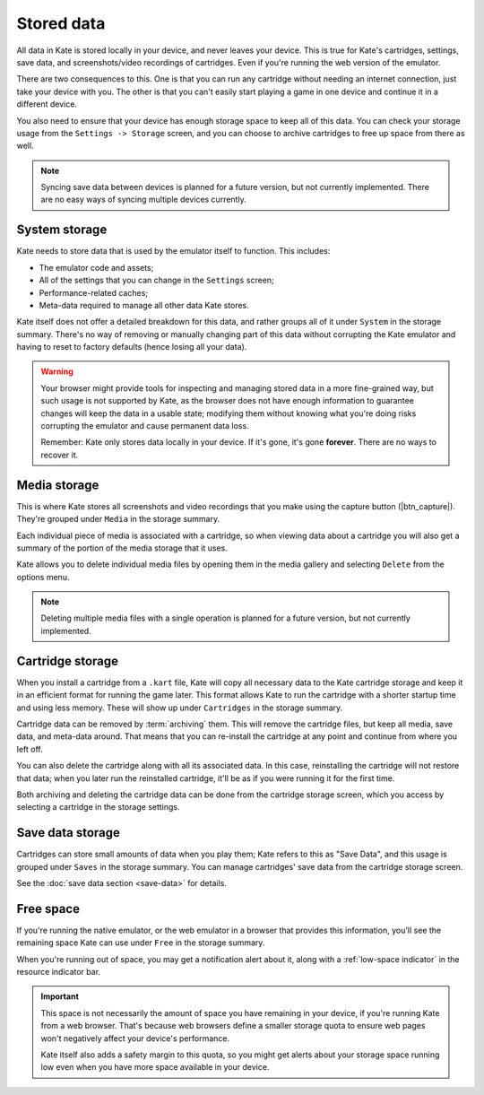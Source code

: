 Stored data
===========

All data in Kate is stored locally in your device, and never leaves your
device. This is true for Kate's cartridges, settings, save data, and
screenshots/video recordings of cartridges. Even if you're running
the web version of the emulator.

There are two consequences to this. One is that you can run any cartridge
without needing an internet connection, just take your device with you.
The other is that you can't easily start playing a game in one device
and continue it in a different device.

You also need to ensure that your device has enough storage space to
keep all of this data. You can check your storage usage from the
``Settings -> Storage`` screen, and you can choose to archive
cartridges to free up space from there as well.


.. note::

   Syncing save data between devices is planned for a future version, but
   not currently implemented. There are no easy ways of syncing multiple
   devices currently.


System storage
--------------

Kate needs to store data that is used by the emulator itself to function.
This includes:

* The emulator code and assets;
* All of the settings that you can change in the ``Settings`` screen;
* Performance-related caches;
* Meta-data required to manage all other data Kate stores.

Kate itself does not offer a detailed breakdown for this data, and rather
groups all of it under ``System`` in the storage summary. There's no way
of removing or manually changing part of this data without corrupting the Kate
emulator and having to reset to factory defaults (hence losing all your data).

.. warning::

   Your browser might provide tools for inspecting and managing stored data
   in a more fine-grained way, but such usage is not supported by Kate, as
   the browser does not have enough information to guarantee changes will
   keep the data in a usable state; modifying them without knowing what
   you're doing risks corrupting the emulator and cause permanent data loss.

   Remember: Kate only stores data locally in your device. If it's gone,
   it's gone **forever**. There are no ways to recover it.


Media storage
-------------

This is where Kate stores all screenshots and video recordings that you
make using the capture button (|btn_capture|). They're grouped under
``Media`` in the storage summary.

Each individual piece of media is associated with a cartridge, so when
viewing data about a cartridge you will also get a summary of the portion
of the media storage that it uses.

Kate allows you to delete individual media files by opening them in the
media gallery and selecting ``Delete`` from the options menu.

.. note::
  
   Deleting multiple media files with a single operation is planned for
   a future version, but not currently implemented.


Cartridge storage
-----------------

When you install a cartridge from a ``.kart`` file, Kate will copy all
necessary data to the Kate cartridge storage and keep it in an efficient
format for running the game later. This format allows Kate to run the
cartridge with a shorter startup time and using less memory. These will
show up under ``Cartridges`` in the storage summary.

Cartridge data can be removed by :term:`archiving` them. This will remove
the cartridge files, but keep all media, save data, and meta-data around.
That means that you can re-install the cartridge at any point and continue
from where you left off.

You can also delete the cartridge along with all its associated data. In
this case, reinstalling the cartridge will not restore that data; when you
later run the reinstalled cartridge, it'll be as if you were running it
for the first time.

Both archiving and deleting the cartridge data can be done from the
cartridge storage screen, which you access by selecting a cartridge
in the storage settings.


Save data storage
-----------------

Cartridges can store small amounts of data when you play them; Kate refers
to this as "Save Data", and this usage is grouped under ``Saves`` in the
storage summary. You can manage cartridges' save data from the cartridge
storage screen.

See the :doc:`save data section <save-data>` for details.


Free space
----------

If you're running the native emulator, or the web emulator in a browser that
provides this information, you'll see the remaining space Kate can use under
``Free`` in the storage summary.

When you're running out of space, you may get a notification alert about it,
along with a :ref:`low-space indicator` in the resource indicator bar.

.. important::

   This space is not necessarily the amount of space you have remaining
   in your device, if you're running Kate from a web browser. That's because
   web browsers define a smaller storage quota to ensure web pages won't
   negatively affect your device's performance.
   
   Kate itself also adds a safety margin to this quota, so you might get
   alerts about your storage space running low even when you have more
   space available in your device.
